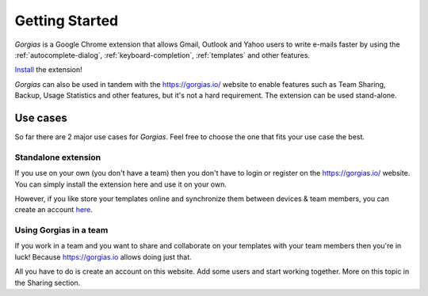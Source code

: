 .. _getting-started:

Getting Started
===============

`Gorgias` is a Google Chrome extension that allows Gmail, Outlook and Yahoo users to write
e-mails faster by using the :ref:`autocomplete-dialog`, :ref:`keyboard-completion`,
:ref:`templates` and other features.

.. raw:: html

    <object width="480" height="385"><param name="movie"
    value="http://www.youtube.com/v/mxNsGG-yR9I&hl=en_US&fs=1&rel=0"></param><param
    name="allowFullScreen" value="true"></param><param
    name="allowscriptaccess" value="always"></param><embed
    src="http://www.youtube.com/v/mxNsGG-yR9I&hl=en_US&fs=1&rel=0"
    type="application/x-shockwave-flash" allowscriptaccess="always"
    allowfullscreen="true" width="480"
    height="385"></embed></object>

Install_ the extension!

`Gorgias` can also be used in tandem with the https://gorgias.io/ website to
enable features such as Team Sharing, Backup, Usage Statistics and other features, but it's not a hard requirement.
The extension can be used stand-alone.

Use cases
---------

So far there are 2 major use cases for `Gorgias`. Feel free to choose the one
that fits your use case the best.

Standalone extension
++++++++++++++++++++

If you use on your own (you don't have a team) then you don't have to
login or register on the https://gorgias.io/ website. You can simply install
the extension here and use it on your own.

However, if you like store your templates online and synchronize them between
devices & team members, you can create an account `here <https://gorgias.io/chrome-extension#pricing>`_.


Using Gorgias in a team
+++++++++++++++++++++++

If you work in a team and you want to share and collaborate on your templates
with your team members then you're in luck! Because https://gorgias.io allows
doing just that.

All you have to do is create an account on this website. Add some users and
start working together. More on this topic in the Sharing section.

.. _Install: https://chrome.google.com/webstore/detail/quicktext-for-gmail/fbkpbekdjdelappaffjlbfffidknkeko
